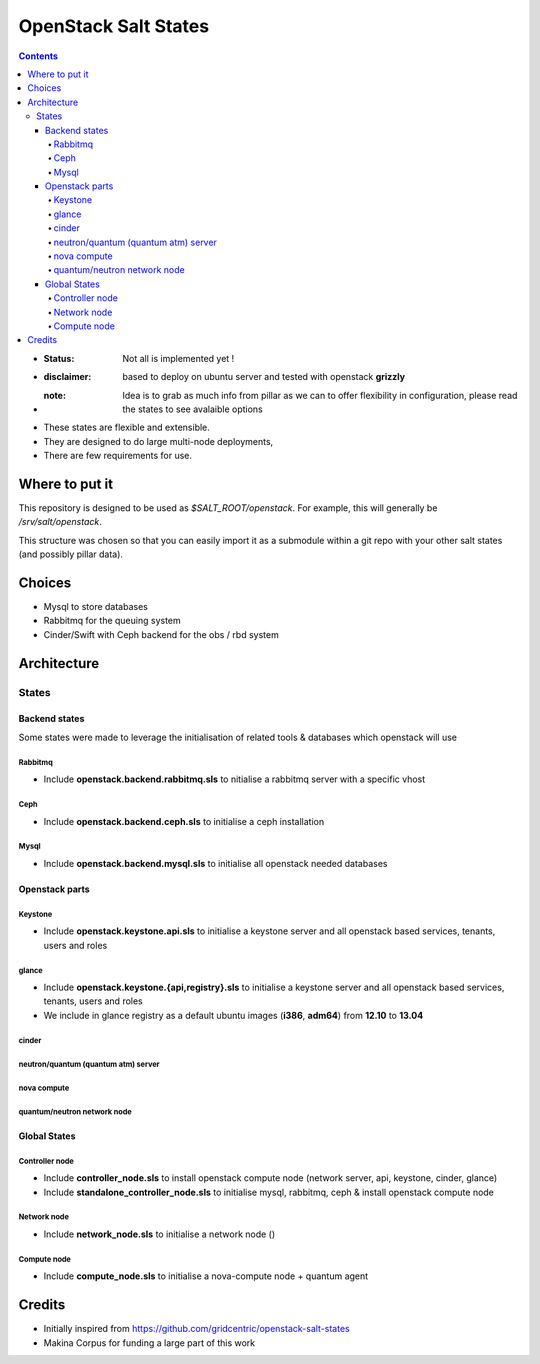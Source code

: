 OpenStack Salt States
=====================

.. contents::

- :**Status**: Not all is implemented yet !
- :**disclaimer**: based to deploy on ubuntu server and tested with openstack **grizzly**
- :**note**: Idea is to grab as much info from pillar as we can to offer flexibility in configuration, please read the states to see avalaible options

- These states are flexible and extensible.
- They are designed to do large multi-node deployments,
- There are few requirements for use.


Where to put it
---------------

This repository is designed to be used as `$SALT_ROOT/openstack`. For
example, this will generally be `/srv/salt/openstack`.

This structure was chosen so that you can easily import it as a submodule
within a git repo with your other salt states (and possibly pillar data).

Choices
------------
- Mysql to store databases
- Rabbitmq for the queuing system
- Cinder/Swift with Ceph backend for the obs / rbd system

Architecture
-----------------
States
+++++++++++++++++++++

Backend states
****************
Some states were made to leverage the initialisation of related tools & databases which openstack will use

Rabbitmq
~~~~~~~~~~
- Include **openstack.backend.rabbitmq.sls** to nitialise a rabbitmq server with a specific vhost

Ceph
~~~~~~~~~~
- Include **openstack.backend.ceph.sls** to initialise a ceph installation

Mysql
~~~~~~~~~~
- Include **openstack.backend.mysql.sls** to initialise all openstack needed databases

Openstack parts
****************
Keystone
~~~~~~~~~~
- Include **openstack.keystone.api.sls** to initialise a keystone server and all openstack based services, tenants, users and roles
glance
~~~~~~~~~~
- Include **openstack.keystone.{api,registry}.sls** to initialise a keystone server and all openstack based services, tenants, users and roles
- We include in glance registry as a default ubuntu images (**i386**, **adm64**) from **12.10** to **13.04**
cinder
~~~~~~~
neutron/quantum (quantum atm) server
~~~~~~~~~~~~~~~~~~~~~~~~~~~~~~~~~~~~~~~~~
nova compute
~~~~~~~~~~~~~
quantum/neutron network node
~~~~~~~~~~~~~~~~~~~~~~~~~~~~~~~

Global States
****************
Controller node
~~~~~~~~~~~~~~~
- Include **controller_node.sls** to install openstack compute node (network server, api, keystone, cinder, glance)
- Include **standalone_controller_node.sls** to initialise mysql, rabbitmq, ceph & install openstack compute node

Network node
~~~~~~~~~~~~~~~
- Include **network_node.sls** to initialise a network node ()

Compute node
~~~~~~~~~~~~~~~
- Include **compute_node.sls** to initialise a nova-compute node + quantum agent

Credits
---------
- Initially inspired from https://github.com/gridcentric/openstack-salt-states
- Makina Corpus for funding a large part of this work

